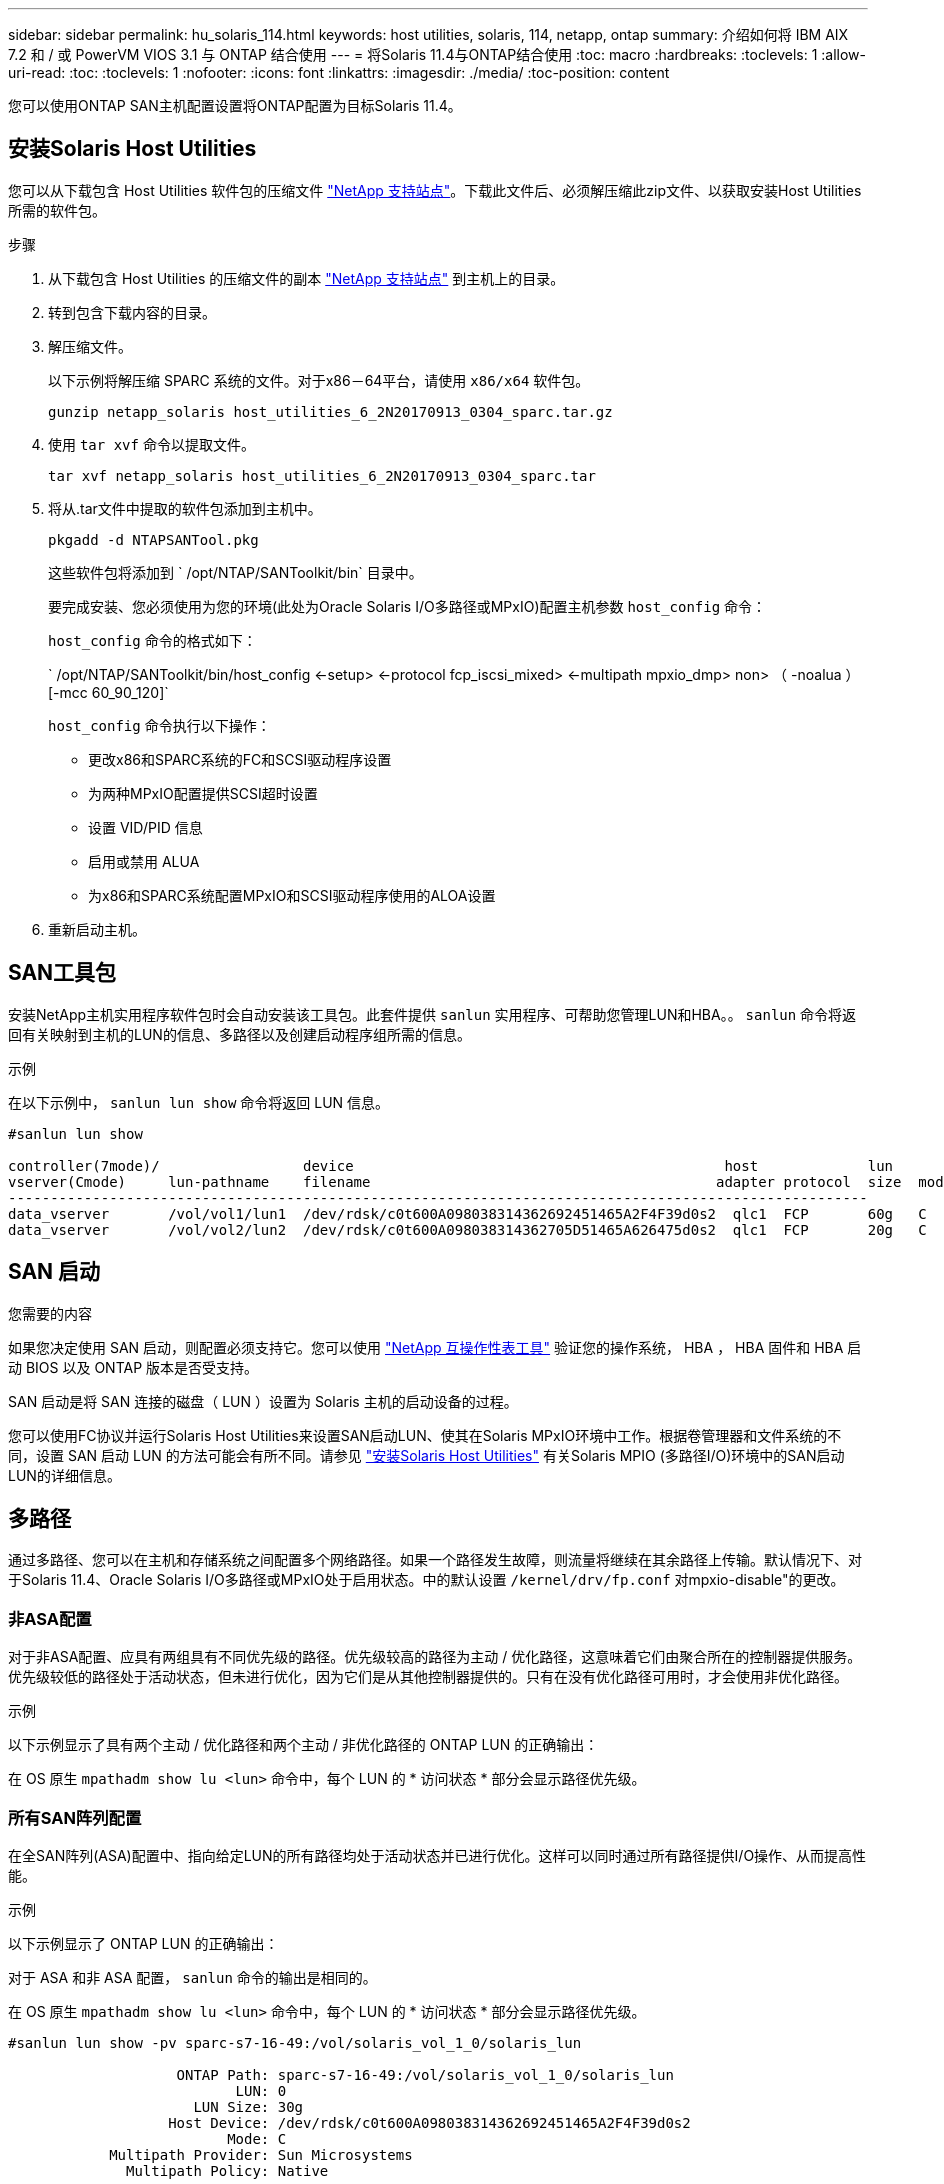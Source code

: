 ---
sidebar: sidebar 
permalink: hu_solaris_114.html 
keywords: host utilities, solaris, 114, netapp, ontap 
summary: 介绍如何将 IBM AIX 7.2 和 / 或 PowerVM VIOS 3.1 与 ONTAP 结合使用 
---
= 将Solaris 11.4与ONTAP结合使用
:toc: macro
:hardbreaks:
:toclevels: 1
:allow-uri-read: 
:toc: 
:toclevels: 1
:nofooter: 
:icons: font
:linkattrs: 
:imagesdir: ./media/
:toc-position: content


[role="lead"]
您可以使用ONTAP SAN主机配置设置将ONTAP配置为目标Solaris 11.4。



== 安装Solaris Host Utilities

您可以从下载包含 Host Utilities 软件包的压缩文件 https://mysupport.netapp.com/site/products/all/details/hostutilities/downloads-tab/download/61343/6.2/downloads["NetApp 支持站点"^]。下载此文件后、必须解压缩此zip文件、以获取安装Host Utilities所需的软件包。

.步骤
. 从下载包含 Host Utilities 的压缩文件的副本 https://mysupport.netapp.com/site/products/all/details/hostutilities/downloads-tab/download/61343/6.2/downloads["NetApp 支持站点"^] 到主机上的目录。
. 转到包含下载内容的目录。
. 解压缩文件。
+
以下示例将解压缩 SPARC 系统的文件。对于x86－64平台，请使用 `x86/x64` 软件包。

+
`gunzip netapp_solaris host_utilities_6_2N20170913_0304_sparc.tar.gz`

. 使用 `tar xvf` 命令以提取文件。
+
`tar xvf netapp_solaris host_utilities_6_2N20170913_0304_sparc.tar`

. 将从.tar文件中提取的软件包添加到主机中。
+
`pkgadd -d NTAPSANTool.pkg`

+
这些软件包将添加到 ` /opt/NTAP/SANToolkit/bin` 目录中。

+
要完成安装、您必须使用为您的环境(此处为Oracle Solaris I/O多路径或MPxIO)配置主机参数 `host_config` 命令：

+
`host_config` 命令的格式如下：

+
` /opt/NTAP/SANToolkit/bin/host_config <-setup> <-protocol fcp_iscsi_mixed> <-multipath mpxio_dmp> non> （ -noalua ） [-mcc 60_90_120]`

+
`host_config` 命令执行以下操作：

+
** 更改x86和SPARC系统的FC和SCSI驱动程序设置
** 为两种MPxIO配置提供SCSI超时设置
** 设置 VID/PID 信息
** 启用或禁用 ALUA
** 为x86和SPARC系统配置MPxIO和SCSI驱动程序使用的ALOA设置


. 重新启动主机。




== SAN工具包

安装NetApp主机实用程序软件包时会自动安装该工具包。此套件提供 `sanlun` 实用程序、可帮助您管理LUN和HBA。。 `sanlun` 命令将返回有关映射到主机的LUN的信息、多路径以及创建启动程序组所需的信息。

.示例
在以下示例中， `sanlun lun show` 命令将返回 LUN 信息。

[listing]
----
#sanlun lun show

controller(7mode)/                 device                                            host             lun
vserver(Cmode)     lun-pathname    filename                                         adapter protocol  size  mode
------------------------------------------------------------------------------------------------------
data_vserver       /vol/vol1/lun1  /dev/rdsk/c0t600A098038314362692451465A2F4F39d0s2  qlc1  FCP       60g   C
data_vserver       /vol/vol2/lun2  /dev/rdsk/c0t600A098038314362705D51465A626475d0s2  qlc1  FCP       20g   C
----


== SAN 启动

.您需要的内容
如果您决定使用 SAN 启动，则配置必须支持它。您可以使用 link:https://mysupport.netapp.com/matrix/imt.jsp?components=71102;&solution=1&isHWU&src=IMT["NetApp 互操作性表工具"^] 验证您的操作系统， HBA ， HBA 固件和 HBA 启动 BIOS 以及 ONTAP 版本是否受支持。

SAN 启动是将 SAN 连接的磁盘（ LUN ）设置为 Solaris 主机的启动设备的过程。

您可以使用FC协议并运行Solaris Host Utilities来设置SAN启动LUN、使其在Solaris MPxIO环境中工作。根据卷管理器和文件系统的不同，设置 SAN 启动 LUN 的方法可能会有所不同。请参见 link:hu_solaris_62.html["安装Solaris Host Utilities"] 有关Solaris MPIO (多路径I/O)环境中的SAN启动LUN的详细信息。



== 多路径

通过多路径、您可以在主机和存储系统之间配置多个网络路径。如果一个路径发生故障，则流量将继续在其余路径上传输。默认情况下、对于Solaris 11.4、Oracle Solaris I/O多路径或MPxIO处于启用状态。中的默认设置 `/kernel/drv/fp.conf` 对mpxio-disable"的更改。



=== 非ASA配置

对于非ASA配置、应具有两组具有不同优先级的路径。优先级较高的路径为主动 / 优化路径，这意味着它们由聚合所在的控制器提供服务。优先级较低的路径处于活动状态，但未进行优化，因为它们是从其他控制器提供的。只有在没有优化路径可用时，才会使用非优化路径。

.示例
以下示例显示了具有两个主动 / 优化路径和两个主动 / 非优化路径的 ONTAP LUN 的正确输出：

在 OS 原生 `mpathadm show lu <lun>` 命令中，每个 LUN 的 * 访问状态 * 部分会显示路径优先级。



=== 所有SAN阵列配置

在全SAN阵列(ASA)配置中、指向给定LUN的所有路径均处于活动状态并已进行优化。这样可以同时通过所有路径提供I/O操作、从而提高性能。

.示例
以下示例显示了 ONTAP LUN 的正确输出：

对于 ASA 和非 ASA 配置， `sanlun` 命令的输出是相同的。

在 OS 原生 `mpathadm show lu <lun>` 命令中，每个 LUN 的 * 访问状态 * 部分会显示路径优先级。

[listing]
----
#sanlun lun show -pv sparc-s7-16-49:/vol/solaris_vol_1_0/solaris_lun

                    ONTAP Path: sparc-s7-16-49:/vol/solaris_vol_1_0/solaris_lun
                           LUN: 0
                      LUN Size: 30g
                   Host Device: /dev/rdsk/c0t600A098038314362692451465A2F4F39d0s2
                          Mode: C
            Multipath Provider: Sun Microsystems
              Multipath Policy: Native
----

NOTE: 从适用于Solaris主机的ONTAP 9.8开始、支持所有SAN阵列(ASA)配置。



== 建议设置

NetApp建议对带有NetApp ONTAP LUN的Solaris 11.4 SPARC和x86_64使用以下参数设置。这些参数值由 Host Utilities 设置。有关其他Solaris 11.4系统设置，请参见Oracle文档ID：2595926.1。

[cols="2*"]
|===
| 参数 | 价值 


| throttle_max | 8. 


| not_ready_retries | 300 


| busy_retries | 30 个 


| reset_retries | 30 个 


| throttle_min | 2. 


| timeout_retries | 10 


| 物理块大小 | 4096 
|===
所有Solaris OS版本(包括Solaris 10.x和Solaris 11.x)均支持Solaris HUK 6.2。

* 对于Solaris 11.4、FC驱动程序绑定已从更改为 `ssd` to `sd`。在HUK 6.2安装过程中、以下配置文件会部分更新：
+
** `/kernel/drv/sd.conf`
** `/etc/driver/drv/scsi_vhci.conf`


* 对于Solaris 11.3、FC驱动程序绑定使用 `ssd`。在HUK 6.2安装过程中、以下配置文件会部分更新：
+
** `/kernel/drv/ssd.conf`
** `/etc/driver/drv/scsi_vhci.conf`


* 对于Solaris 10.x、以下配置文件将在HUK 6.2安装过程中进行全面更新：
+
** `/kernel/drv/sd.conf`
** `/kernel/drv/ssd.conf`
** `/kernel/drv/scsi_vhci.conf`




要解决任何配置问题、请参见知识库文章 link:https://kb.netapp.com/onprem/ontap/da/SAN/What_are_the_Solaris_Host_recommendations_for_Supporting_HUK_6.2["支持HUK 6.2的Solaris主机建议是什么"^]。

要在使用NetApp LUN的zpool中成功执行4 KB对齐I/O、NetApp建议执行以下操作：

* 验证您运行的Solaris操作系统是否足够新，以确保支持4 KB I/O大小对齐的所有Solaris功能均可用。
* 验证Solaris 10 Update 11是否安装了最新的内核修补程序，以及Solaris 11.4是否安装了最新的支持存储库更新(SRU)。
* NetApp逻辑单元必须具有 `lun/host-type` 作为 `Solaris` 无论LUN大小如何。




=== MetroCluster 的建议设置

默认情况下，如果LUN的所有路径都丢失，Solaris OS将在*20s*后无法执行I/O操作。这由控制 `fcp_offline_delay` 参数。的默认值 `fcp_offline_delay` 适用于标准ONTAP 集群。但是、在MetroCluster 配置中、的值 `fcp_offline_delay` 必须增加到*120s*，以确保I/O不会在包括计划外故障转移在内的操作期间过早超时。有关追加信息 和建议的默认设置更改、请参见知识库文章 https://kb.netapp.com/onprem/ontap/metrocluster/Solaris_host_support_considerations_in_a_MetroCluster_configuration["MetroCluster 配置中的 Solaris 主机支持注意事项"^]。



== Oracle Solaris虚拟化

* Solaris 虚拟化选项包括 Solaris 逻辑域（也称为 LDOM 或适用于 SPARC 的 Oracle VM Server ）， Solaris 动态域， Solaris 区域和 Solaris 容器。尽管这些技术基于不同的架构、但它们通常被重新命名为"Oracle虚拟机"。
* 在某些情况下，可以同时使用多个选项，例如特定 Solaris 逻辑域中的 Solaris 容器。
* NetApp 通常支持使用这些虚拟化技术，其中 Oracle 支持整体配置，并且上列出了可直接访问 LUN 的任何分区 link:https://mysupport.netapp.com/matrix/imt.jsp?components=95803;&solution=1&isHWU&src=IMT["NetApp 互操作性表"^] 在支持的配置中。其中包括根容器、LLOM I/O域以及使用NPIV访问LUN的LLOM。
* 仅使用虚拟化存储资源(例如)的分区或虚拟机 `vdsk`，不需要特定的限制条件，因为它们不能直接访问NetApp LUN。只能在中找到直接访问底层LUN的分区或虚拟机、例如LDOM I/O域 link:https://mysupport.netapp.com/matrix/imt.jsp?components=95803;&solution=1&isHWU&src=IMT["NetApp 互操作性表工具"^]。




=== 建议的虚拟化设置

如果在 LDOM 中将 LUN 用作虚拟磁盘设备，则虚拟化会屏蔽 LUN 的源，而 LDOM 将无法正确检测块大小。要防止出现此问题描述、必须修补_Oracle错误信息：_oracle错误信息：9824910_和 `vdc.conf` 必须创建将虚拟磁盘的块大小设置为的文件 `4096`。有关详细信息、请参见Oracle文档：2157669.1。

要验证修补程序，请执行以下操作：

.步骤
. 创建 zpool 。
. 运行 `zdb -C` 并验证*ashift,的值是否为 `12`。
+
如果*ashift,的值不是 `12`，验证是否安装了正确的修补程序，然后重新检查的内容 `vdc.conf`。

+
在*ashifift *显示的值为之前，请勿继续操作 `12`。




NOTE: 对于各种版本的 Solaris 上的 Oracle 错误 15824910 ，我们提供了修补程序。如果需要帮助确定最佳内核修补程序，请联系 Oracle 。



== SnapMirror业务连续性的建议设置

要在SnapMirror业务连续性(SM-BC)环境中发生计划外站点故障转移切换时验证Solaris客户端应用程序是否无中断、必须在Solaris 11.4主机上配置以下设置。此设置将覆盖故障转移模块 `f_tpgs` 以防止执行检测到冲突的代码路径。


NOTE: 从ONTAP 9.1.1开始、Solaris 11.4主机支持SM-BC设置配置。

按照说明配置 override 参数：

.步骤
. 创建配置文件 `/etc/driver/drv/scsi_vhci.conf` 对于连接到主机的NetApp存储类型、此条目类似于以下内容：
+
[listing]
----
scsi-vhci-failover-override =
"NETAPP  LUN","f_tpgs"
----
. 使用 `devprop` 和 `mdb` 用于验证是否已成功应用覆盖参数的命令：
+
`root@host-A ：~ # devprop -v -n /scsi_vhci scsi-vhcI-failover-override scsi-vhcI-failover-netapp lun + f_tpgs root@host-A ：~ # echo "* scsi_vhci_dip ：： print -x struct dev_info dev_vvi_l_net_lvnvnv_l_l_l_sbl ：` sv_l_net_l_l_l_net_l_lf_lfs_lfs_lmcit_l_l_lf_l_lf_lf_lf_lf_sbl

+
[listing]
----
svl_lun_wwn = 0xa002a1c8960 "600a098038313477543f524539787938"
svl_fops_name = 0xa00298d69e0 "conf f_tpgs"
----



NOTE: 之后 `scsi-vhci-failover-override` 已应用、 `conf` 已添加到 `svl_fops_name`。有关追加信息和建议的默认设置更改、请参阅NetApp知识库文章 https://kb.netapp.com/Advice_and_Troubleshooting/Data_Protection_and_Security/SnapMirror/Solaris_Host_support_recommended_settings_in_SnapMirror_Business_Continuity_(SM-BC)_configuration["Solaris 主机支持 SnapMirror 业务连续性（ SM-BC ）配置中的建议设置"^]。



== 已知问题

Solaris 11.4 with ONTAP发行版具有以下已知问题：

[cols="4*"]
|===
| NetApp 错误 ID | 标题 | Description | Oracle ID 


| 1362435 | Huk 6.2 和 Solaris_11.4 FC 驱动程序绑定更改 | 请参见Solaris 11.4和HUK建议。FC驱动程序绑定已从更改为 `ssd (4D)` to `sd (4D)`。从移动现有配置 `ssd.conf` to `sd.conf` 如Oracle文档2595926.1中所述)。在新安装的Solaris 11.4系统和从Solaris 11.3或更早版本升级的系统中，此行为会有所不同。 | （文档 ID 2595926.1 ） 


| 1366780 | 在x86 Arch上使用Emulex 32G主机总线适配器(HBA)执行存储故障转移(Storage Failover、SFo)恢复操作期间、系统会注意到Solaris LIF问题描述 | 在x86_64平台上、Emulex固件版本12.6.x及更高版本会注意到Solaris LIF问题描述。 | SR 3-24746803021 


| 1368957 | Solaris 11.x `cfgadm -c configure` 导致端到端Emulex配置出现I/O错误 | 正在运行 `cfgadm -c configure` 在Emulex上、端到端配置会导致I/O错误。此问题已在ONTAP 9.5P17、9.6P14、9.7P13和9.8P2中得到修复 | 不适用 


| 1345622 | 使用操作系统本机命令在具有ASA/pport的Solaris主机上报告异常路径 | 在使用全SAN阵列(ASA)的Solaris 11.4上发现间歇性路径报告问题。 | 不适用 
|===